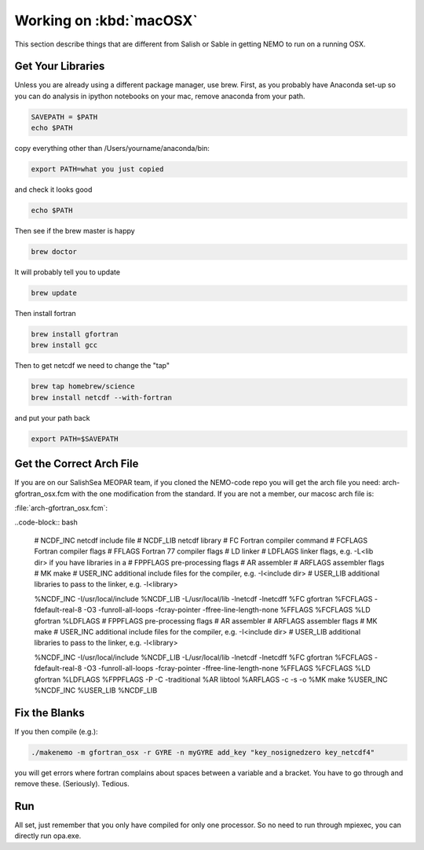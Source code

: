 .. _WorkingOnMacOSX:

*****************************
Working on :kbd:`macOSX`
*****************************

This section describe things that are different from Salish or Sable in getting NEMO to run on a running OSX.

Get Your Libraries
=============

Unless you are already using a different package manager, use brew.  First, as you probably have Anaconda set-up so you can do analysis in ipython notebooks on your mac, remove anaconda from your path.

.. code-block:: bash

    SAVEPATH = $PATH
    echo $PATH

copy everything other than /Users/yourname/anaconda/bin:

.. code-block:: bash

    export PATH=what you just copied

and check it looks good

.. code-block:: bash

    echo $PATH

Then see if the brew master is happy

.. code-block:: bash

    brew doctor

It will probably tell you to update

.. code-block:: bash

    brew update

Then install fortran

.. code-block:: bash

    brew install gfortran
    brew install gcc

Then to get netcdf we need to change the "tap"

.. code-block:: bash

    brew tap homebrew/science
    brew install netcdf --with-fortran

and put your path back

.. code-block:: bash

    export PATH=$SAVEPATH

Get the Correct Arch File
================

If you are on our SalishSea MEOPAR team, if you cloned the NEMO-code repo you will get the arch file you need: arch-gfortran_osx.fcm with the one modification from the standard.  If you are not a member, our macosc arch file is:
 
:file:`arch-gfortran_osx.fcm`:

..code-block:: bash

    # NCDF_INC    netcdf include file
    # NCDF_LIB    netcdf library
    # FC          Fortran compiler command
    # FCFLAGS     Fortran compiler flags
    # FFLAGS      Fortran 77 compiler flags
    # LD          linker
    # LDFLAGS     linker flags, e.g. -L<lib dir> if you have libraries in a
    # FPPFLAGS    pre-processing flags
    # AR          assembler
    # ARFLAGS     assembler flags
    # MK          make
    # USER_INC    additional include files for the compiler,  e.g. -I<include dir>
    # USER_LIB    additional libraries to pass to the linker, e.g. -l<library>


    %NCDF_INC            -I/usr/local/include
    %NCDF_LIB            -L/usr/local/lib -lnetcdf -lnetcdff
    %FC                  gfortran
    %FCFLAGS             -fdefault-real-8 -O3 -funroll-all-loops -fcray-pointer -ffree-line-length-none 
    %FFLAGS              %FCFLAGS
    %LD                  gfortran
    %LDFLAGS
    # FPPFLAGS    pre-processing flags
    # AR          assembler
    # ARFLAGS     assembler flags
    # MK          make
    # USER_INC    additional include files for the compiler,  e.g. -I<include dir>
    # USER_LIB    additional libraries to pass to the linker, e.g. -l<library>


    %NCDF_INC            -I/usr/local/include
    %NCDF_LIB            -L/usr/local/lib -lnetcdf -lnetcdff
    %FC                  gfortran
    %FCFLAGS             -fdefault-real-8 -O3 -funroll-all-loops -fcray-pointer -ffree-line-length-none 
    %FFLAGS              %FCFLAGS
    %LD                  gfortran
    %LDFLAGS
    %FPPFLAGS            -P -C -traditional 
    %AR                  libtool
    %ARFLAGS             -c -s -o
    %MK                  make
    %USER_INC            %NCDF_INC
    %USER_LIB            %NCDF_LIB

Fix the Blanks
=========

If you then compile (e.g.):

.. code-block:: bash

    ./makenemo -m gfortran_osx -r GYRE -n myGYRE add_key "key_nosignedzero key_netcdf4"

you will get errors where fortran complains about spaces between a variable and a bracket.  You have to go through and remove these.  (Seriously).  Tedious.

Run
===

All set, just remember that you only have compiled for only one processor.  So no need to run through mpiexec, you can directly run opa.exe.



